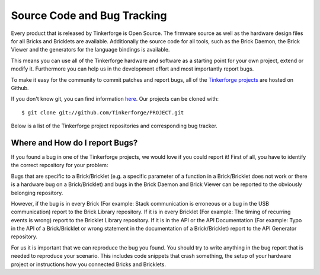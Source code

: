 .. _source_code:

Source Code and Bug Tracking
============================

Every product that is released by Tinkerforge is Open Source. The firmware 
source as well as the hardware design files for all Bricks and Bricklets are
available. Additionally the source code for all tools, such as the Brick
Daemon, the Brick Viewer and the generators for the language bindings is
available.

This means you can use all of the Tinkerforge hardware and software as a
starting point for your own project, extend or modify it. Furthermore
you can help us in the development effort and most importantly report bugs.

To make it easy for the community to commit patches and report bugs, all
of the `Tinkerforge projects <https://github.com/Tinkerforge>`__ are hosted
on Github.

If you don't know git, you can find information `here <http://git-scm.com/>`__.
Our projects can be cloned with::
 
 $ git clone git://github.com/Tinkerforge/PROJECT.git

Below is a list of the Tinkerforge project repositories and corresponding 
bug tracker.

.. csv-table::
 :header: "", "Repository", "Bug Tracking"
 :delim: |
 :widths: 10, 30, 10

 **Tools** | |
 Brick Daemon | `git://github.com/Tinkerforge/brickd.git <https://github.com/Tinkerforge/brickd/>`__ | `Report Bug <https://github.com/Tinkerforge/brickd/issues>`__ 
 Brick Viewer | `git://github.com/Tinkerforge/brickv.git <https://github.com/Tinkerforge/brickv/>`__ | `Report Bug <https://github.com/Tinkerforge/brickv/issues>`__
 Brick Bootloader | `git://github.com/Tinkerforge/brickboot.git <https://github.com/Tinkerforge/brickboot/>`__ | `Report Bug <https://github.com/Tinkerforge/brickboot/issues>`__
 Brick Library | `git://github.com/Tinkerforge/bricklib.git <https://github.com/Tinkerforge/bricklib/>`__ | `Report Bug <https://github.com/Tinkerforge/bricklib/issues>`__
 Bricklet Library | `git://github.com/Tinkerforge/brickletlib.git <https://github.com/Tinkerforge/brickletlib/>`__ | `Report Bug <https://github.com/Tinkerforge/brickletlib/issues>`__
 API Generator | `git://github.com/Tinkerforge/generators.git <https://github.com/Tinkerforge/generators/>`__ | `Report Bug <https://github.com/Tinkerforge/generators/issues>`__
 Kicad Libraries | `git://github.com/Tinkerforge/kicad-libraries.git <https://github.com/Tinkerforge/kicad-libraries/>`__ | `Report Bug <https://github.com/Tinkerforge/kicad-libraries/issues>`__
 | |
 **Bricks** | |
 DC | `git://github.com/Tinkerforge/dc-brick.git <https://github.com/Tinkerforge/dc-brick/>`__ | `Report Bug <https://github.com/Tinkerforge/dc-brick/issues>`__
 Debug | `git://github.com/Tinkerforge/debug-brick.git <https://github.com/Tinkerforge/debug-brick/>`__ | `Report Bug <https://github.com/Tinkerforge/debug-brick/issues>`__
 IMU | `git://github.com/Tinkerforge/imu-brick.git <https://github.com/Tinkerforge/imu-brick/>`__ | `Report Bug <https://github.com/Tinkerforge/imu-brick/issues>`__
 Master | `git://github.com/Tinkerforge/master-brick.git <https://github.com/Tinkerforge/master-brick/>`__ | `Report Bug <https://github.com/Tinkerforge/master-brick/issues>`__
 Servo | `git://github.com/Tinkerforge/servo-brick.git <https://github.com/Tinkerforge/servo-brick/>`__ | `Report Bug <https://github.com/Tinkerforge/servo-brick/issues>`__
 Stepper | `git://github.com/Tinkerforge/stepper-brick.git <https://github.com/Tinkerforge/stepper-brick/>`__ | `Report Bug <https://github.com/Tinkerforge/stepper-brick/issues>`__ 
 | |
 **Bricklets** | |
 Ambient Light | `git://github.com/Tinkerforge/ambient-light-bricklet.git <https://github.com/Tinkerforge/ambient-light-bricklet/>`__ | `Report Bug <https://github.com/Tinkerforge/ambient-light-bricklet/issues>`__
 Analog In | `git://github.com/Tinkerforge/analog-in-bricklet.git <https://github.com/Tinkerforge/analog-in-bricklet/>`__ | `Report Bug <https://github.com/Tinkerforge/analog-in-bricklet/issues>`__
 Analog Out | `git://github.com/Tinkerforge/analog-out-bricklet.git <https://github.com/Tinkerforge/analog-out-bricklet/>`__ | `Report Bug <https://github.com/Tinkerforge/analog-out-bricklet/issues>`__
 Breakout | `git://github.com/Tinkerforge/breakout-bricklet.git <https://github.com/Tinkerforge/breakout-bricklet/>`__ | `Report Bug <https://github.com/Tinkerforge/breakout-bricklet/issues>`__
 Current12 | `git://github.com/Tinkerforge/current12-bricklet.git <https://github.com/Tinkerforge/current12-bricklet/>`__ | `Report Bug <https://github.com/Tinkerforge/current12-bricklet/issues>`__
 Current25 | `git://github.com/Tinkerforge/current25-bricklet.git <https://github.com/Tinkerforge/current25-bricklet/>`__ | `Report Bug <https://github.com/Tinkerforge/current25-bricklet/issues>`__
 Distance IR | `git://github.com/Tinkerforge/distance-ir-bricklet.git <https://github.com/Tinkerforge/distance-ir-bricklet/>`__ | `Report Bug <https://github.com/Tinkerforge/distance-ir-bricklet/issues>`__
 Dual Relay | `git://github.com/Tinkerforge/dual-relay-bricklet.git <https://github.com/Tinkerforge/dual-relay-bricklet/>`__ | `Report Bug <https://github.com/Tinkerforge/dual-relay-bricklet/issues>`__
 Humidity | `git://github.com/Tinkerforge/humidity-bricklet.git <https://github.com/Tinkerforge/humidity-bricklet/>`__ | `Report Bug <https://github.com/Tinkerforge/humidity-bricklet/issues>`__
 IO-16 | `git://github.com/Tinkerforge/io16-bricklet.git <https://github.com/Tinkerforge/io16-bricklet/>`__ | `Report Bug <https://github.com/Tinkerforge/io16-bricklet/issues>`__
 IO-4 | `git://github.com/Tinkerforge/io4-bricklet.git <https://github.com/Tinkerforge/io4-bricklet/>`__ | `Report Bug <https://github.com/Tinkerforge/io4-bricklet/issues>`__
 Joystick | `git://github.com/Tinkerforge/joystick-bricklet.git <https://github.com/Tinkerforge/joystick-bricklet/>`__ | `Report Bug <https://github.com/Tinkerforge/joystick-bricklet/issues>`__
 LCD 16x2 | `git://github.com/Tinkerforge/lcd-16x2-bricklet.git <https://github.com/Tinkerforge/lcd-16x2-bricklet/>`__ | `Report Bug <https://github.com/Tinkerforge/lcd-16x2-bricklet/issues>`__
 LCD 20x4 | `git://github.com/Tinkerforge/lcd-20x4-bricklet.git <https://github.com/Tinkerforge/lcd-20x4-bricklet/>`__ | `Report Bug <https://github.com/Tinkerforge/lcd-20x4-bricklet/issues>`__
 Linear Poti | `git://github.com/Tinkerforge/linear-poti-bricklet.git <https://github.com/Tinkerforge/linear-poti-bricklet/>`__ | `Report Bug <https://github.com/Tinkerforge/linear-poti-bricklet/issues>`__
 Piezo Buzzer | `git://github.com/Tinkerforge/piezo-buzzer-bricklet.git <https://github.com/Tinkerforge/piezo-buzzer-bricklet/>`__ | `Report Bug <https://github.com/Tinkerforge/piezo-buzzer-bricklet/issues>`__
 Rotary Poti | `git://github.com/Tinkerforge/rotary-poti-bricklet.git <https://github.com/Tinkerforge/rotary-poti-bricklet/>`__ | `Report Bug <https://github.com/Tinkerforge/rotary-poti-bricklet/issues>`__
 Temperature | `git://github.com/Tinkerforge/temperature-bricklet.git <https://github.com/Tinkerforge/temperature-bricklet/>`__ | `Report Bug <https://github.com/Tinkerforge/temperature-bricklet/issues>`__
 Temperature IR | `git://github.com/Tinkerforge/temperature-ir-bricklet.git <https://github.com/Tinkerforge/temperature-ir-bricklet/>`__ | `Report Bug <https://github.com/Tinkerforge/temperature-ir-bricklet/issues>`__
 Voltage | `git://github.com/Tinkerforge/voltage-bricklet.git <https://github.com/Tinkerforge/voltage-bricklet/>`__ | `Report Bug <https://github.com/Tinkerforge/voltage-bricklet/issues>`__
 | |
 **Master Extensions** | |
 Chibi Extension | `git://github.com/Tinkerforge/chibi-extension.git <https://github.com/Tinkerforge/chibi-extension/>`__ | `Report Bug <https://github.com/Tinkerforge/chibi-extension/issues>`__
 RS485 Extension | `git://github.com/Tinkerforge/rs485-extension.git <https://github.com/Tinkerforge/rs485-extension/>`__ | `Report Bug <https://github.com/Tinkerforge/rs485-extension/issues>`__
 | |
 **Power Supplies** | |
 Step-Down Power Supply | `git://github.com/Tinkerforge/step-down-powersupply.git <https://github.com/Tinkerforge/step-down-powersupply/>`__ | `Report Bug <https://github.com/Tinkerforge/step-down-powersupply/issues>`__
 | |
 **Accessories** | |
 DC Jack Adapter | `git://github.com/Tinkerforge/dc-adapter.git <https://github.com/Tinkerforge/dc-adapter/>`__ | `Report Bug <https://github.com/Tinkerforge/dc-adapter/issues>`__

Where and How do I report Bugs?
-------------------------------
If you found a bug in one of the Tinkerforge projects, we would love if you
could report it! First of all, you have to identify the correct repository for
your problem:

Bugs that are specific to a Brick/Bricklet (e.g. a specific parameter of a 
function in a Brick/Bricklet does not work or there is a hardware bug on a 
Brick/Bricklet) and bugs in the Brick Daemon and Brick Viewer can be reported 
to the obviously belonging repository.

However, if the bug is in every Brick (For example: Stack communication is
erroneous or a bug in the USB communication) report to the Brick Library 
repository. If it is in every Bricklet (For example: The timing of recurring
events is wrong) report to the Bricklet Library repository. If it is in the API 
or the API Documentation (For example: Typo in the API of a Brick/Bricklet or 
wrong statement in the documentation of a Brick/Bricklet) report to the API 
Generator repository.

For us it is important that we can reproduce the bug you found. You should
try to write anything in the bug report that is needed to reproduce your
scenario. This includes code snippets that crash something, the setup
of your hardware project or instructions how you connected Bricks and
Bricklets.
